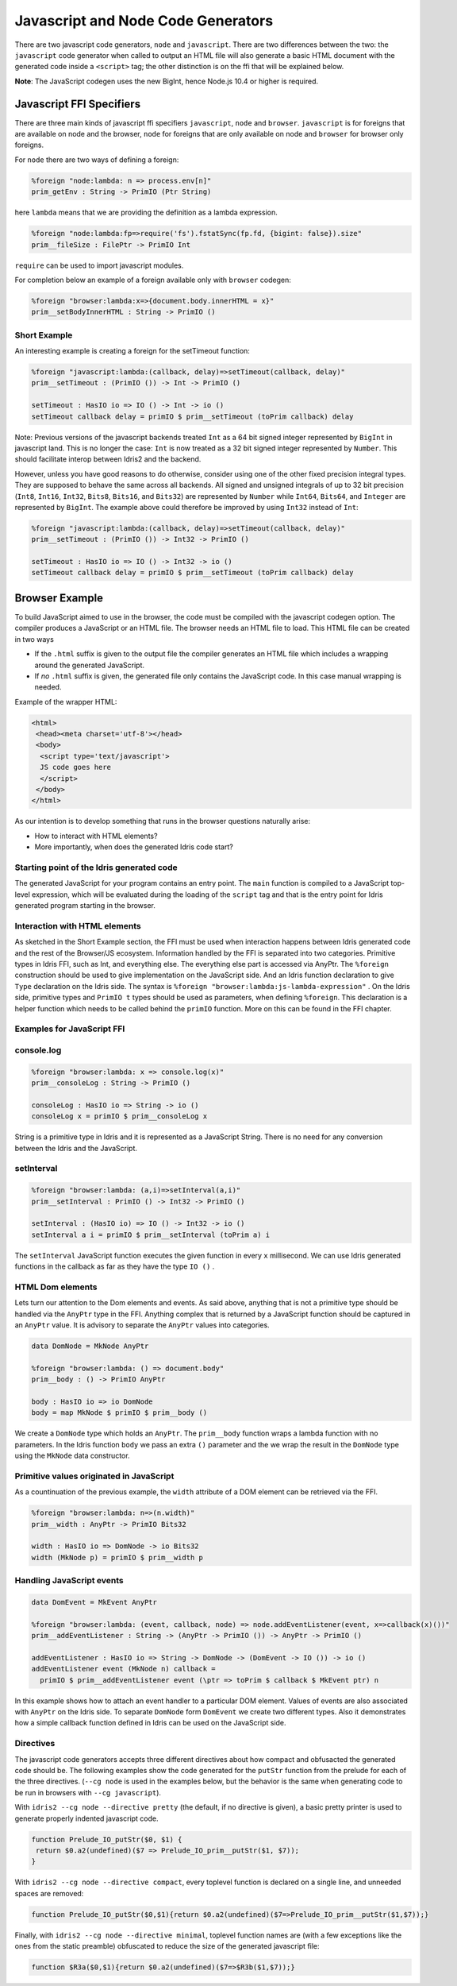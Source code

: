***********************************
Javascript and Node Code Generators
***********************************

There are two javascript code generators, ``node`` and ``javascript``. There are two
differences between the two: the ``javascript`` code generator when called to
output an HTML file will also generate a basic HTML document with the
generated code inside a ``<script>`` tag; the other distinction is on the ffi
that will be explained below.

**Note**: The JavaScript codegen uses the new BigInt, hence Node.js 10.4 or higher is required.

Javascript FFI Specifiers
=========================

There are three main kinds of javascript ffi specifiers ``javascript``,
``node`` and ``browser``. ``javascript`` is for foreigns that are available on
node and the browser, ``node`` for foreigns that are only available on node and
``browser`` for browser only foreigns.

For ``node`` there are two ways of defining a foreign:

.. code-block:: idris

    %foreign "node:lambda: n => process.env[n]"
    prim_getEnv : String -> PrimIO (Ptr String)

here ``lambda`` means that we are providing the definition as a lambda
expression.


.. code-block:: idris

    %foreign "node:lambda:fp=>require('fs').fstatSync(fp.fd, {bigint: false}).size"
    prim__fileSize : FilePtr -> PrimIO Int

``require`` can be used to import javascript modules.

For completion below an example of a foreign available only with ``browser`` codegen:

.. code-block:: idris

    %foreign "browser:lambda:x=>{document.body.innerHTML = x}"
    prim__setBodyInnerHTML : String -> PrimIO ()


Short Example
-------------

An interesting example is creating a foreign for the setTimeout function:

.. code-block:: idris

    %foreign "javascript:lambda:(callback, delay)=>setTimeout(callback, delay)"
    prim__setTimeout : (PrimIO ()) -> Int -> PrimIO ()

    setTimeout : HasIO io => IO () -> Int -> io ()
    setTimeout callback delay = primIO $ prim__setTimeout (toPrim callback) delay

Note: Previous versions of the javascript backends treated ``Int`` as a
64 bit signed integer represented by ``BigInt`` in javascript land. This is no
longer the case: ``Int`` is now treated as a 32 bit signed integer represented
by ``Number``. This should facilitate interop between Idris2 and the backend.

However, unless you have good reasons to do otherwise, consider using
one of the other fixed precision integral types. They are supposed to behave
the same across all backends. All signed and unsigned integrals of up to
32 bit precision (``Int8``, ``Int16``, ``Int32``, ``Bits8``, ``Bits16``, and ``Bits32``)
are represented by ``Number`` while ``Int64``, ``Bits64``, and ``Integer``
are represented by ``BigInt``. The example above could therefore be
improved by using ``Int32`` instead of ``Int``:

.. code-block:: idris

    %foreign "javascript:lambda:(callback, delay)=>setTimeout(callback, delay)"
    prim__setTimeout : (PrimIO ()) -> Int32 -> PrimIO ()

    setTimeout : HasIO io => IO () -> Int32 -> io ()
    setTimeout callback delay = primIO $ prim__setTimeout (toPrim callback) delay

Browser Example
===============

To build JavaScript aimed to use in the browser, the code must be compiled with
the javascript codegen option. The compiler produces a JavaScript or an HTML file.
The browser needs an HTML file to load. This HTML file can be created in two ways

- If the ``.html`` suffix is given to the output file the compiler generates an HTML file
  which includes a wrapping around the generated JavaScript.
- If *no* ``.html`` suffix is given, the generated file only contains the JavaScript code.
  In this case manual wrapping is needed.

Example of the wrapper HTML:

.. code-block:: html

    <html>
     <head><meta charset='utf-8'></head>
     <body>
      <script type='text/javascript'>
      JS code goes here
      </script>
     </body>
    </html>

As our intention is to develop something that runs in the browser questions naturally arise:

- How to interact with HTML elements?
- More importantly, when does the generated Idris code start?

Starting point of the Idris generated code
------------------------------------------

The generated JavaScript for your program contains an entry point. The ``main`` function is compiled
to a JavaScript top-level expression, which will be evaluated during the loading of the ``script``
tag and that is the entry point for Idris generated program starting in the browser.

Interaction with HTML elements
------------------------------

As sketched in the Short Example section, the FFI must be used when interaction happens between Idris
generated code and the rest of the Browser/JS ecosystem. Information handled by the FFI is
separated into two categories. Primitive types in Idris FFI, such as Int, and everything else.
The everything else part is accessed via AnyPtr. The ``%foreign`` construction should be used
to give implementation on the JavaScript side. And an Idris function declaration  to give ``Type``
declaration on the Idris side. The syntax is ``%foreign "browser:lambda:js-lambda-expression"`` .
On the Idris side, primitive types and ``PrimIO t`` types should be used as parameters,
when defining ``%foreign``. This declaration is a helper function which needs to be called
behind the ``primIO`` function. More on this can be found in the FFI chapter.

Examples for JavaScript FFI
---------------------------

console.log
-----------

.. code-block:: idris

    %foreign "browser:lambda: x => console.log(x)"
    prim__consoleLog : String -> PrimIO ()

    consoleLog : HasIO io => String -> io ()
    consoleLog x = primIO $ prim__consoleLog x

String is a primitive type in Idris and it is represented as a JavaScript String. There is no need
for any conversion between the Idris and the JavaScript.

setInterval
-----------

.. code-block:: idris

    %foreign "browser:lambda: (a,i)=>setInterval(a,i)"
    prim__setInterval : PrimIO () -> Int32 -> PrimIO ()

    setInterval : (HasIO io) => IO () -> Int32 -> io ()
    setInterval a i = primIO $ prim__setInterval (toPrim a) i

The ``setInterval`` JavaScript function executes the given function in every ``x`` millisecond.
We can use Idris generated functions in the callback as far as they have the type ``IO ()`` .

HTML Dom elements
-----------------

Lets turn our attention to the Dom elements and events. As said above, anything that is not a
primitive type should be handled via the ``AnyPtr`` type in the FFI. Anything complex that is
returned by a JavaScript function should be captured in an ``AnyPtr`` value. It is advisory to
separate the ``AnyPtr`` values into categories.

.. code-block:: idris

    data DomNode = MkNode AnyPtr

    %foreign "browser:lambda: () => document.body"
    prim__body : () -> PrimIO AnyPtr

    body : HasIO io => io DomNode
    body = map MkNode $ primIO $ prim__body ()

We create a ``DomNode`` type which holds an ``AnyPtr``. The ``prim__body`` function wraps a
lambda function with no parameters. In the Idris function ``body`` we pass an extra ``()`` parameter
and the we wrap the result in the ``DomNode`` type using the ``MkNode`` data constructor.

Primitive values originated in JavaScript
-----------------------------------------

As a countinuation of the previous example, the ``width`` attribute of a DOM element can be
retrieved via the FFI.

.. code-block:: idris

    %foreign "browser:lambda: n=>(n.width)"
    prim__width : AnyPtr -> PrimIO Bits32

    width : HasIO io => DomNode -> io Bits32
    width (MkNode p) = primIO $ prim__width p

Handling JavaScript events
--------------------------

.. code-block:: idris

    data DomEvent = MkEvent AnyPtr

    %foreign "browser:lambda: (event, callback, node) => node.addEventListener(event, x=>callback(x)())"
    prim__addEventListener : String -> (AnyPtr -> PrimIO ()) -> AnyPtr -> PrimIO ()

    addEventListener : HasIO io => String -> DomNode -> (DomEvent -> IO ()) -> io ()
    addEventListener event (MkNode n) callback =
      primIO $ prim__addEventListener event (\ptr => toPrim $ callback $ MkEvent ptr) n


In this example shows how to attach an event handler to a particular DOM element. Values of events
are also associated with ``AnyPtr`` on the Idris side. To separate ``DomNode`` form ``DomEvent``
we create two different types. Also it demonstrates how a simple callback function defined in
Idris can be used on the JavaScript side.

Directives
----------

The javascript code generators accepts three different directives
about how compact and obfusacted the generated code should be.
The following examples show the code generated for the ``putStr``
function from the prelude for each of the three directives.
(``--cg node`` is used in the examples below, but the behavior is
the same when generating code to be run in browsers with ``--cg javascript``).

With ``idris2 --cg node --directive pretty`` (the default, if no directive is
given), a basic pretty printer is used to generate properly indented
javascript code.

.. code-block:: javascript

    function Prelude_IO_putStr($0, $1) {
     return $0.a2(undefined)($7 => Prelude_IO_prim__putStr($1, $7));
    }

With ``idris2 --cg node --directive compact``, every toplevel function
is declared on a single line, and unneeded spaces are removed:

.. code-block:: javascript

    function Prelude_IO_putStr($0,$1){return $0.a2(undefined)($7=>Prelude_IO_prim__putStr($1,$7));}

Finally, with ``idris2 --cg node --directive minimal``, toplevel function
names are (with a few exceptions like the ones from the static
preamble) obfuscated to reduce the size of the generated javascript
file:

.. code-block:: javascript

    function $R3a($0,$1){return $0.a2(undefined)($7=>$R3b($1,$7));}
